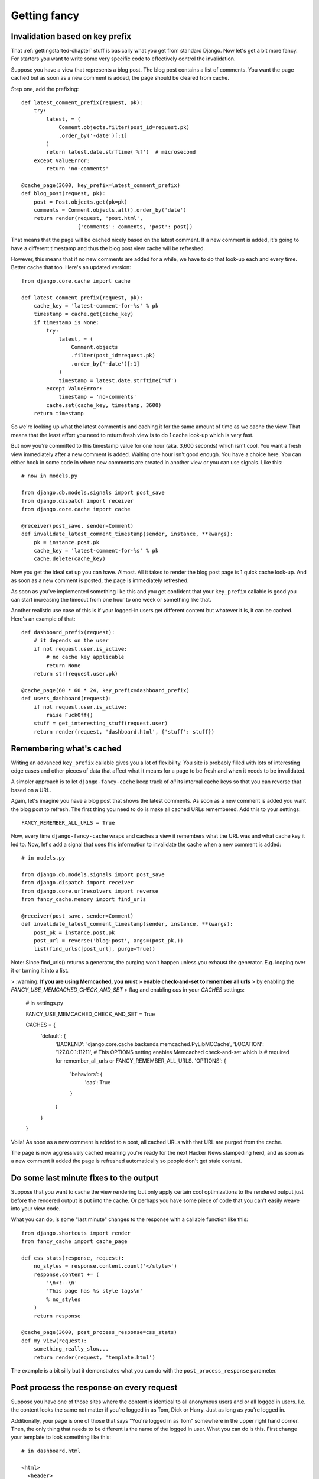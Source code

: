 .. index:: gettingfancy

.. _gettingfancy-chapter:

Getting fancy
===============

Invalidation based on key prefix
--------------------------------

That :ref:`gettingstarted-chapter` stuff is basically what you get
from standard Django. Now let's get a bit more fancy. For starters you
want to write some very specific code to effectively control the
invalidation.

Suppose you have a view that represents a blog post. The blog post
contains a list of comments. You want the page cached but as soon as a
new comment is added, the page should be cleared from cache.

Step one, add the prefixing::


    def latest_comment_prefix(request, pk):
        try:
            latest, = (
                Comment.objects.filter(post_id=request.pk)
                .order_by('-date')[:1]
            )
            return latest.date.strftime('%f')  # microsecond
        except ValueError:
            return 'no-comments'

    @cache_page(3600, key_prefix=latest_comment_prefix)
    def blog_post(request, pk):
        post = Post.objects.get(pk=pk)
        comments = Comment.objects.all().order_by('date')
        return render(request, 'post.html',
                      {'comments': comments, 'post': post})

That means that the page will be cached nicely based on the latest
comment. If a new comment is added, it's going to have a different
timestamp and thus the blog post view cache will be refreshed.

However, this means that if no new comments are added for a while, we
have to do that look-up each and every time. Better cache that too.
Here's an updated version::

    from django.core.cache import cache

    def latest_comment_prefix(request, pk):
        cache_key = 'latest-comment-for-%s' % pk
        timestamp = cache.get(cache_key)
        if timestamp is None:
            try:
                latest, = (
                    Comment.objects
                    .filter(post_id=request.pk)
                    .order_by('-date')[:1]
                )
                timestamp = latest.date.strftime('%f')
            except ValueError:
                timestamp = 'no-comments'
            cache.set(cache_key, timestamp, 3600)
        return timestamp

So we're looking up what the latest comment is and caching it for the
same amount of time as we cache the view. That means that the least
effort you need to return fresh view is to do 1 cache look-up which is
very fast.

But now you're committed to this timestamp value for one hour (aka.
3,600 seconds) which isn't cool. You want a fresh view immediately
after a new comment is added. Waiting one hour isn't good enough. You
have a choice here. You can either hook in some code in where new
comments are created in another view or you can use signals. Like this::

    # now in models.py

    from django.db.models.signals import post_save
    from django.dispatch import receiver
    from django.core.cache import cache

    @receiver(post_save, sender=Comment)
    def invalidate_latest_comment_timestamp(sender, instance, **kwargs):
        pk = instance.post.pk
        cache_key = 'latest-comment-for-%s' % pk
        cache.delete(cache_key)

Now you get the ideal set up you can have. Almost. All it takes to
render the blog post page is 1 quick cache look-up. And as soon as a
new comment is posted, the page is immediately refreshed.

As soon as you've implemented something like this and you get
confident that your ``key_prefix`` callable is good you can start
increasing the timeout from one hour to one week or something like
that.

Another realistic use case of this is if your logged-in users get
different content but whatever it is, it can be cached. Here's an
example of that::

    def dashboard_prefix(request):
        # it depends on the user
        if not request.user.is_active:
            # no cache key applicable
            return None
        return str(request.user.pk)

    @cache_page(60 * 60 * 24, key_prefix=dashboard_prefix)
    def users_dashboard(request):
        if not request.user.is_active:
            raise FuckOff()
        stuff = get_interesting_stuff(request.user)
        return render(request, 'dashboard.html', {'stuff': stuff})


Remembering what's cached
-------------------------

Writing an advanced ``key_prefix`` callable gives you a lot of
flexibility. You site is probably filled with lots of interesting edge
cases and other pieces of data that affect what it means for a page to
be fresh and when it needs to be invalidated.

A simpler approach is to let ``django-fancy-cache`` keep track of *all*
its internal cache keys so that you can reverse that based on a URL.

Again, let's imagine you have a blog post that shows the latest
comments. As soon as a new comment is added you want the blog post to
refresh. The first thing you need to do is make all cached
URLs remembered. Add this to your settings::

    FANCY_REMEMBER_ALL_URLS = True

Now, every time ``django-fancy-cache`` wraps and caches a view it
remembers what the URL was and what cache key it led to. Now, let's
add a signal that uses this information to invalidate the cache when a
new comment is added::

    # in models.py

    from django.db.models.signals import post_save
    from django.dispatch import receiver
    from django.core.urlresolvers import reverse
    from fancy_cache.memory import find_urls

    @receiver(post_save, sender=Comment)
    def invalidate_latest_comment_timestamp(sender, instance, **kwargs):
        post_pk = instance.post.pk
        post_url = reverse('blog:post', args=(post_pk,))
        list(find_urls([post_url], purge=True))

Note: Since find_urls() returns a generator, the purging won't happen unless you exhaust the generator.
E.g. looping over it or turning it into a list.

> :warning: **If you are using Memcached, you must 
> enable check-and-set to remember all urls**
> by enabling the `FANCY_USE_MEMCACHED_CHECK_AND_SET`
> flag and enabling `cas` in your `CACHES` settings:

    # in settings.py

    FANCY_USE_MEMCACHED_CHECK_AND_SET = True

    CACHES = {
        'default': {
            'BACKEND': 'django.core.cache.backends.memcached.PyLibMCCache',
            'LOCATION': '127.0.0.1:11211',
            # This OPTIONS setting enables Memcached check-and-set which is
            # required for remember_all_urls or FANCY_REMEMBER_ALL_URLS.
            'OPTIONS': {  
                'behaviors': {
                    'cas': True
                }
            }
        }
    }

Voila! As soon as a new comment is added to a post, all cached URLs
with that URL are purged from the cache.

The page is now aggressively cached meaning you're ready for the next
Hacker News stampeding herd, and as soon as a new comment it added the
page is refreshed automatically so people don't get stale content.


Do some last minute fixes to the output
---------------------------------------

Suppose that you want to cache the view rendering but only apply
certain cool optimizations to the rendered output just before the rendered
output is put into the cache. Or perhaps you have some piece of code
that you can't easily weave into your view code.

What you can do, is some "last minute" changes to the response with a
callable function like this::

    from django.shortcuts import render
    from fancy_cache import cache_page

    def css_stats(response, request):
        no_styles = response.content.count('</style>')
        response.content += (
            '\n<!--\n'
            'This page has %s style tags\n'
            % no_styles
        )
        return response

    @cache_page(3600, post_process_response=css_stats)
    def my_view(request):
        something_really_slow...
	return render(request, 'template.html')

The example is a bit silly but it demonstrates what you can do with
the ``post_process_response`` parameter.


Post process the response on every request
------------------------------------------

Suppose you have one of those sites where the content is identical to
all anonymous users and or all logged in users. I.e. the content looks
the same not matter if you're logged in as Tom, Dick or Harry. Just as
long as you're logged in.

Additionally, your page is one of those that says "You're logged in as Tom"
somewhere in the upper right hand corner. Then, the only thing that
needs to be different is the name of the logged in user. What you can
do is this. First change your template to look something like this::

    # in dashboard.html

    <html>
      <header>
      You're logged in as *LOGGED_IN_NAME*
      </header>

      <section>
        {% for thing in stuff %}
        ...
        {% endfor %}
      </section>
    </html>

Now, make the view cache the whole content but replace the currently
logged in name each time. Something like this will work::

    def logged_in_love(response, request):
        html = response.content
        html = html.replace(
            '*LOGGED_IN_NAME*',
            request.user.first_name
        )
        response.write = html
        return response

    @cache_page(60 * 60, post_process_response_always=logged_in_love)
    def users_dashboard(request):
        if not request.user.is_active:
            raise FuckOff()
        stuff = get_interesting_stuff(request.user)
        return render(request, 'dashboard.html', {'stuff': stuff})

An alternative solution to this is to use client-side programming and
render the HTML without any name and then use one snappy and simple
piece of AJAX/localStorage code that updates the header accordingly.


Not all query string parameters matter
--------------------------------------

By default, the ``cache_page`` decorator automatically creates a cache
key based on the URL and the query string. That means that
``/blog/?page=2`` is going to be different from ``/blog/?page=3``.
Makes sense. But if you enter a URL like ``/blog/?page=2&other=junk``
it's a new URL that means it can't use the cached content used for
``/blog/?page=2`` and that's not good. It means the server has to
generate a new page for every piece of junk query string that is
requested. Perhaps you confidently know that the only query string
parameter that means something is ``page`` and its value.

What you can do is supply ``only_get_keys`` to hint that only certain
GET variables matter. It looks like this::

    from django.shortcuts import render
    from fancy_cache import cache_page

    @cache_page(3600, only_get_keys=['page'])
    def my_view(request):
        something_really_slow...
	return render(request, 'template.html')

Now, if someone requests ``/blog/?page=2&other=junk`` they will get
the exact same cached response if they request
``/blog/?page=2&different=junk`` or ``/blog/?page=2&other=crap``.
It'll all act as if the URL was ``/blog/?page=2``.

Note: the order of keys does *not* matter.


Stats of hits and misses
------------------------

See :ref:`stats-chapter`.
